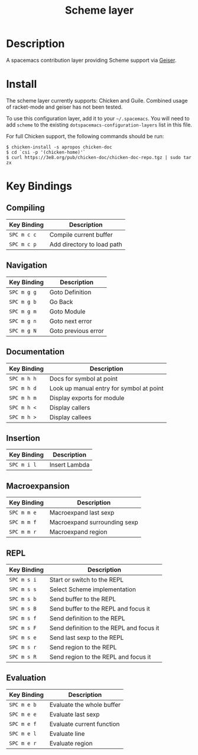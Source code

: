 #+TITLE: Scheme layer

* Table of Contents                                         :TOC_4_gh:noexport:
- [[#description][Description]]
- [[#install][Install]]
- [[#key-bindings][Key Bindings]]
  - [[#compiling][Compiling]]
  - [[#navigation][Navigation]]
  - [[#documentation][Documentation]]
  - [[#insertion][Insertion]]
  - [[#macroexpansion][Macroexpansion]]
  - [[#repl][REPL]]
  - [[#evaluation][Evaluation]]

* Description
A spacemacs contribution layer providing Scheme support via [[http://www.nongnu.org/geiser/][Geiser]].

* Install
The scheme layer currently supports: Chicken and Guile. Combined usage of racket-mode
and geiser has not been tested.

To use this configuration layer, add it to your =~/.spacemacs=. You will need to
add =scheme= to the existing =dotspacemacs-configuration-layers= list in this
file.

For full Chicken support, the following commands should be run:

#+BEGIN_SRC shell
  $ chicken-install -s apropos chicken-doc
  $ cd `csi -p '(chicken-home)'`
  $ curl https://3e8.org/pub/chicken-doc/chicken-doc-repo.tgz | sudo tar zx
#+END_SRC

* Key Bindings
** Compiling

| Key Binding | Description                |
|-------------+----------------------------|
| ~SPC m c c~ | Compile current buffer     |
| ~SPC m c p~ | Add directory to load path |

** Navigation

| Key Binding | Description         |
|-------------+---------------------|
| ~SPC m g g~ | Goto Definition     |
| ~SPC m g b~ | Go Back             |
| ~SPC m g m~ | Goto Module         |
| ~SPC m g n~ | Goto next error     |
| ~SPC m g N~ | Goto previous error |

** Documentation

| Key Binding | Description                              |
|-------------+------------------------------------------|
| ~SPC m h h~ | Docs for symbol at point                 |
| ~SPC m h d~ | Look up manual entry for symbol at point |
| ~SPC m h m~ | Display exports for module               |
| ~SPC m h <~ | Display callers                          |
| ~SPC m h >~ | Display callees                          |

** Insertion

| Key Binding | Description   |
|-------------+---------------|
| ~SPC m i l~ | Insert Lambda |

** Macroexpansion

| Key Binding | Description                  |
|-------------+------------------------------|
| ~SPC m m e~ | Macroexpand last sexp        |
| ~SPC m m f~ | Macroexpand surrounding sexp |
| ~SPC m m r~ | Macroexpand region           |

** REPL

| Key Binding | Description                              |
|-------------+------------------------------------------|
| ~SPC m s i~ | Start or switch to the REPL              |
| ~SPC m s s~ | Select Scheme implementation             |
| ~SPC m s b~ | Send buffer to the REPL                  |
| ~SPC m s B~ | Send buffer to the REPL and focus it     |
| ~SPC m s f~ | Send definition to the REPL              |
| ~SPC m s F~ | Send definition to the REPL and focus it |
| ~SPC m s e~ | Send last sexp to the REPL               |
| ~SPC m s r~ | Send region to the REPL                  |
| ~SPC m s R~ | Send region to the REPL and focus it     |

** Evaluation

| Key Binding | Description               |
|-------------+---------------------------|
| ~SPC m e b~ | Evaluate the whole buffer |
| ~SPC m e e~ | Evaluate last sexp        |
| ~SPC m e f~ | Evaluate current function |
| ~SPC m e l~ | Evaluate line             |
| ~SPC m e r~ | Evaluate region           |
